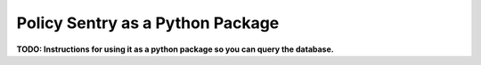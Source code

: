 Policy Sentry as a Python Package
########################################

**TODO: Instructions for using it as a python package so you can query the database.**